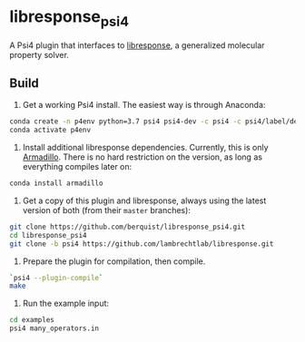 * libresponse_psi4

A Psi4 plugin that interfaces to [[https://github.com/LambrechtLab/libresponse][libresponse]], a generalized molecular property solver.

** Build

1. Get a working Psi4 install. The easiest way is through Anaconda:

#+begin_src sh
conda create -n p4env python=3.7 psi4 psi4-dev -c psi4 -c psi4/label/dev
conda activate p4env
#+end_src

2. Install additional libresponse dependencies. Currently, this is only [[http://arma.sourceforge.net/][Armadillo]]. There is no hard restriction on the version, as long as everything compiles later on:

#+begin_src sh
conda install armadillo
#+end_src

3. Get a copy of this plugin and libresponse, always using the latest version of both (from their =master= branches):

#+begin_src sh
git clone https://github.com/berquist/libresponse_psi4.git
cd libresponse_psi4
git clone -b psi4 https://github.com/lambrechtlab/libresponse.git
#+end_src

4. Prepare the plugin for compilation, then compile.

#+begin_src sh
`psi4 --plugin-compile`
make
#+end_src

5. Run the example input:

#+begin_src sh
cd examples
psi4 many_operators.in
#+end_src
